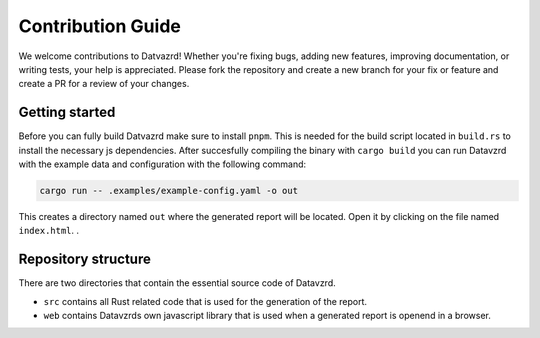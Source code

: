 ******************
Contribution Guide
******************

We welcome contributions to Datvazrd! Whether you're fixing bugs, adding new features, improving documentation, or writing tests, your help is appreciated. Please fork the repository and create a new branch for your fix or feature and create a PR for a review of your changes.

Getting started
===============

Before you can fully build Datvazrd make sure to install ``pnpm``. This is needed for the build script located in ``build.rs`` to install the necessary js dependencies. After succesfully compiling the binary with ``cargo build`` you can run Datavzrd with the example data and configuration with the following command:

.. code-block:: shell

    cargo run -- .examples/example-config.yaml -o out

This creates a directory named ``out`` where the generated report will be located. Open it by clicking on the file named ``index.html``.
.

Repository structure
====================

There are two directories that contain the essential source code of Datavzrd. 

- ``src`` contains all Rust related code that is used for the generation of the report.
- ``web`` contains Datavzrds own javascript library that is used when a generated report is openend in a browser.

